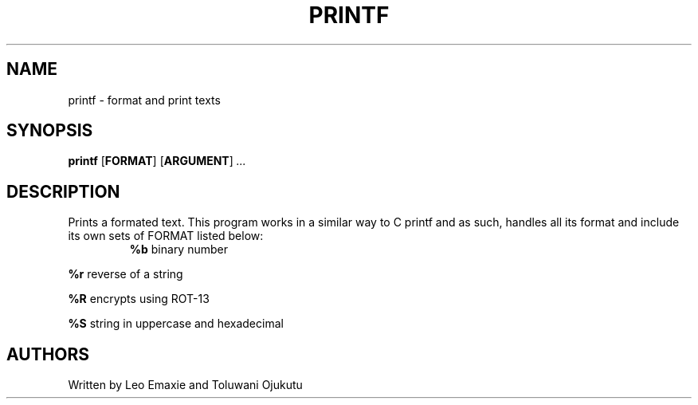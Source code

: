 .TH PRINTF 1 "26 April 2023" "Usage"
.SH NAME
printf \- format and print texts
.SH SYNOPSIS
.B printf
[\fBFORMAT\fR]
[\fBARGUMENT\fR]
.IR ...
.SH DESCRIPTION
Prints a formated text. This program works in a similar way to C printf and as
such, handles all its format and include its own sets of FORMAT listed below:
.TP
.P
\fB%b\fR binary number
.P
\fB%r\fR reverse of a string
.P
\fB%R\fR encrypts using ROT-13
.P
\fB%S\fR string in uppercase and hexadecimal
.SH AUTHORS
Written by Leo Emaxie and Toluwani Ojukutu
